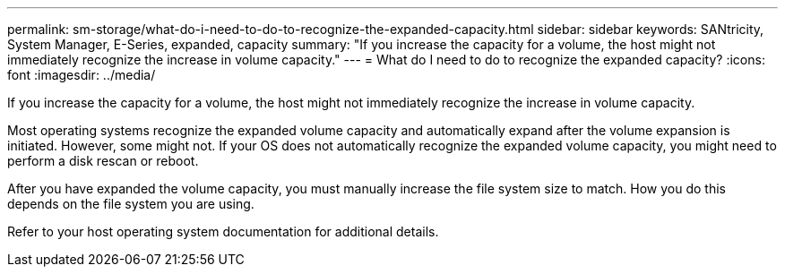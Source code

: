 ---
permalink: sm-storage/what-do-i-need-to-do-to-recognize-the-expanded-capacity.html
sidebar: sidebar
keywords: SANtricity, System Manager, E-Series, expanded, capacity
summary: "If you increase the capacity for a volume, the host might not immediately recognize the increase in volume capacity."
---
= What do I need to do to recognize the expanded capacity?
:icons: font
:imagesdir: ../media/

[.lead]
If you increase the capacity for a volume, the host might not immediately recognize the increase in volume capacity.

Most operating systems recognize the expanded volume capacity and automatically expand after the volume expansion is initiated. However, some might not. If your OS does not automatically recognize the expanded volume capacity, you might need to perform a disk rescan or reboot.

After you have expanded the volume capacity, you must manually increase the file system size to match. How you do this depends on the file system you are using.

Refer to your host operating system documentation for additional details.
